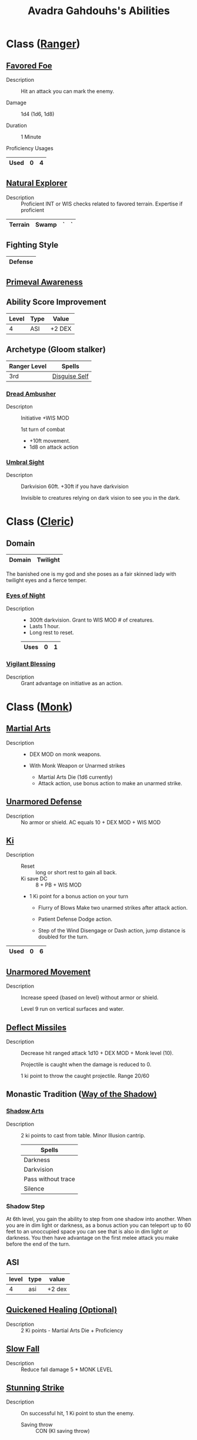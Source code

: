 #+LATEX_CLASS: dnd
#+STARTUP: content showstars indent
#+OPTIONS: tags:nil
#+TITLE: Avadra Gahdouhs's Abilities
#+FILETAGS: avadra gahdouh abilities

* Class ([[file:~/.emacs.d/ignore/org-dnd/02.classes.org::Ranger][Ranger]])                                                        :pbh:
** [[file:~/.emacs.d/ignore/org-dnd/02.classes.org::Favored Foe][Favored Foe]]                              :lvl_1:lvl_6:lvl_14:alt_feature:
- Description ::
  Hit an attack you can mark the enemy.

- Damage ::
  1d4 (1d6, 1d8)

- Duration ::
  1 Minute

- Proficiency Usages ::  
|------+---+---|
| Used | 0 | 4 |
|------+---+---|

** [[file:~/.emacs.d/ignore/org-dnd/02.classes.org::Natural Explorer][Natural Explorer]]                                     :lvl_1:lvl_6:lvl_10:
- Description ::
  Proficient INT or WIS checks related to favored terrain.
  Expertise if proficient

|---------+-------+---+---|
| Terrain | Swamp | ` | ` |
|---------+-------+---+---|

** Fighting Style
|---------|
| Defense |
|---------|


** [[file:~/.emacs.d/ignore/org-dnd/02.classes.org::Primeval Awareness][Primeval Awareness]]                                                :lvl_3:

** Ability Score Improvement

| Level | Type | Value  |
|-------+------+--------|
|     4 | ASI  | +2 DEX |

** Archetype (Gloom stalker)                            :xgte:gloom_stalker:

| Ranger Level | Spells        |
|--------------+---------------|
| 3rd          | [[file:~/.emacs.d/ignore/org-dnd/10.spells.org::Disguise Self][Disguise Self]] |

*** [[file:~/.emacs.d/ignore/org-dnd/02.classes.org::Dread Ambusher][Dread Ambusher]]                                                  :lvl_3:
- Descripton ::
  Initiative +WIS MOD

  1st turn of combat
  - +10ft movement.
  - 1d8 on attack action

*** [[file:~/.emacs.d/ignore/org-dnd/02.classes.org::Umbral Sight][Umbral Sight]]                                         :lvl_3:darkvision:
- Descripton ::
  Darkvision 60ft. +30ft if you have darkvision

  Invisible to creatures relying on dark vision to see you in the dark.

* Class ([[file:~/.emacs.d/ignore/org-dnd/02.classes.org::Cleric][Cleric]])                                                       :tcoe:
** Domain
|--------+----------|
| Domain | Twilight |
|--------+----------|

The banished one is my god and she poses as a fair skinned lady with
twilight eyes and a fierce temper.

*** [[file:~/.emacs.d/ignore/org-dnd/02.classes.org::Eyes of Night][Eyes of Night]]                                                   :lvl_1:
- Description ::
  - 300ft darkvision. Grant to WIS MOD # of creatures.
  - Lasts 1 hour.
  - Long rest to reset.

  |------+---+---|
  | Uses | 0 | 1 |
  |------+---+---|

*** [[file:~/.emacs.d/ignore/org-dnd/02.classes.org::Vigilant Blessing][Vigilant Blessing]]                                               :lvl_1:
- Description ::
  Grant advantage on initiative as an action.
  
* Class ([[file:~/.emacs.d/ignore/org-dnd/02.classes.org::Monk][Monk]])                                                          :phb:
** [[file:~/.emacs.d/ignore/org-dnd/02.classes.org::Martial Arts][Martial Arts]]                                                      :lvl_1:
- Description ::
   - DEX MOD on monk weapons.

   - With Monk Weapon or Unarmed strikes
     - Martial Arts Die (1d6 currently)
     - Attack action, use bonus action to make an unarmed strike.

** [[file:~/.emacs.d/ignore/org-dnd/02.classes.org::Unarmored Defense][Unarmored Defense]]                                                 :lvl_1:
- Description ::
  No armor or shield. AC equals 10 + DEX MOD + WIS MOD

** [[file:~/.emacs.d/ignore/org-dnd/02.classes.org::Ki][Ki]]                                                                :lvl_2:
- Description ::
  - Reset :: long or short rest to gain all back.
  - Ki save DC :: 8 + PB + WIS MOD
    
  - 1 Ki point for a bonus action on your turn
    - Flurry of Blows
      Make two unarmed strikes after attack action.

    - Patient Defense
      Dodge action.

    - Step of the Wind
      Disengage or Dash action, jump distance is doubled for the turn.

|------+---+---|
| Used | 0 | 6 |
|------+---+---|
      
** [[file:~/.emacs.d/ignore/org-dnd/02.classes.org::Unarmored Movement][Unarmored Movement]]                                          :lvl_2:lvl_9:
- Description ::
  Increase speed {based on level} without armor or shield.

  Level 9 run on vertical surfaces and water.
  
** [[file:~/.emacs.d/ignore/org-dnd/02.classes.org::Deflect Missiles][Deflect Missiles]] :lvl_3:
- Description ::
  Decrease hit ranged attack 1d10 + DEX MOD + Monk level (10).

  Projectile is caught when the damage is reduced to 0.

  1 ki point to throw the caught projectile. Range 20/60

** Monastic Tradition ([[file:~/.emacs.d/ignore/org-dnd/02.classes.org::Way of the Shadow][Way of the Shadow)]]                              :phb:
*** [[file:~/.emacs.d/ignore/org-dnd/02.classes.org::Shadow Arts][Shadow Arts]]                                                     :lvl_3:
- Description ::
  2 ki points to cast from table. Minor Illusion cantrip.

  | Spells             |
  |--------------------|
  | Darkness           |
  | Darkvision         |
  | Pass without trace |
  | Silence            |

*** Shadow Step
At 6th level, you gain the ability to step from one shadow into another. When
you are in dim light or darkness, as a bonus action you can teleport up to 60
feet to an unoccupied space you can see that is also in dim light or darkness.
You then have advantage on the first melee attack you make before the end of
the turn.

** ASI :lvl_4:
| level | type | value  |
|-------+------+--------|
|     4 | asi  | +2 dex |

** [[file:~/.emacs.d/ignore/org-dnd/02.classes.org::Quickened Healing][Quickened Healing (Optional)]] :lvl_4:
- Description ::
  2 Ki points - Martial Arts Die + Proficiency

** [[file:~/.emacs.d/ignore/org-dnd/02.classes.org::Slow Fall][Slow Fall]] :lvl_4:
- Description ::
  Reduce fall damage 5 * MONK LEVEL  

** [[file:~/.emacs.d/ignore/org-dnd/02.classes.org::Stunning Strike][Stunning Strike]] :lvl_5:
- Description ::
  On successful hit, 1 Ki point to stun the enemy.

  - Saving throw :: CON (KI saving throw)

** Ki-Empowered Strikes
Starting at 6th level, your unarmed strikes count as magical for the purpose of
overcoming resistance and immunity to nonmagical attacks and damage.

* Racial (Shadar-Kai)
** Blessing of the Raven Queen.
As a bonus action, you can magically teleport up to 30 feet to an unoccupied
space you can see. You can use this trait a number of times equal to your
proficiency bonus, and you regain all expended uses when you finish a long rest.

- Starting at 3rd level ::
  you also gain resistance to all damage when you teleport using this trait. The
  resistance lasts until the start of your next turn. During that time, you
  appear ghostly and translucent.

|------+---+---|
| Used | 0 | 4 |
|------+---+---|

* God mode
** Temnota's Avatarl
Once per day you can use an action to expend 1 use of your channel divinity and
call upon the powers of the raven queen and cloak yourself within her darkness.
When you do, for 1 minute your entire body becomes draped in shadow and has the
following properties: 

- Erased presence ::
  When in darkness you are invisible and are able to erase your presence. Only a
  creature with True sight is able to see you

- Amorphus ::
  You can move through a space as narrow as 1 inch wide without squeezing

- Sunlight Weakness ::
  While in sunlight, the shadow has disadvantage on attack rolls, ability checks,
  and saving throws

- Advantage against being frightened

Eclipse: As an action you shroud an area you see within 60 feet of you in
darkness (requires concentration), while maintaining concentration you can use
your bonus action on subsequent turns to move the darkness to another point you
can see in range

- Shadow step ::
As a bonus action you can teleport via the shadows choosing a
point within 60 feet of you

- Face of death ::
When you reduce a creature to 0 hit points all other creature's within 30 feet
of you must make a WIS save against your spell DC. On a failed save the creature
is frightened, on a success the creature is immune to this effect until the next
dawn. You gain a number of temp HP equal to your proficiency bonus+ the number
of creatures frightened. Your Allies have ADV against this save and if your in
darkness enemies have disadvantage. 

Once the minute is up you must make a CON save DC 10 on a fail you gain 2 levels
of exhaustion as your body is drained from overexhertion. On a success you
aren't exhausted but the DC increases by 1 each time you succeed. The DC resets
to 10 on a failed save.
